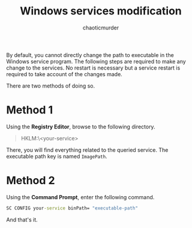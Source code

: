 # -- BEGIN_METADATA ----------------------------------------------------------
#+TITLE:        Windows services modification
#+AUTHOR:       chaoticmurder
#+EMAIL:        chaoticmurder.git@gmail.com
#+DESCRIPTION:  Modifying service executable path
#+PROPERTY:     header-args :tangle no :comments link :results none
# -- END_METADATA -------------------------------------------------------------

By default, you  cannot directly change the path to  executable in the Windows
service program.  The following steps are  required to make any  change to the
services. No  restart is necessary but  a service restart is  required to take
account of the changes made.

There are two methods of doing so.

* Method 1

  Using the *Registry Editor*, browse to the following directory.

  #+begin_quote
HKLM:\SYSTEM\CurrentControlSet\Services\<your-service>
  #+end_quote

  There,  you  will  find  everything  related to  the  queried  service.  The
  executable path key is named =ImagePath=.

* Method 2

  Using the *Command Prompt*, enter the following command.

  #+begin_src bat
SC CONFIG your-service binPath= "executable-path"
  #+end_src

  And that's it.
